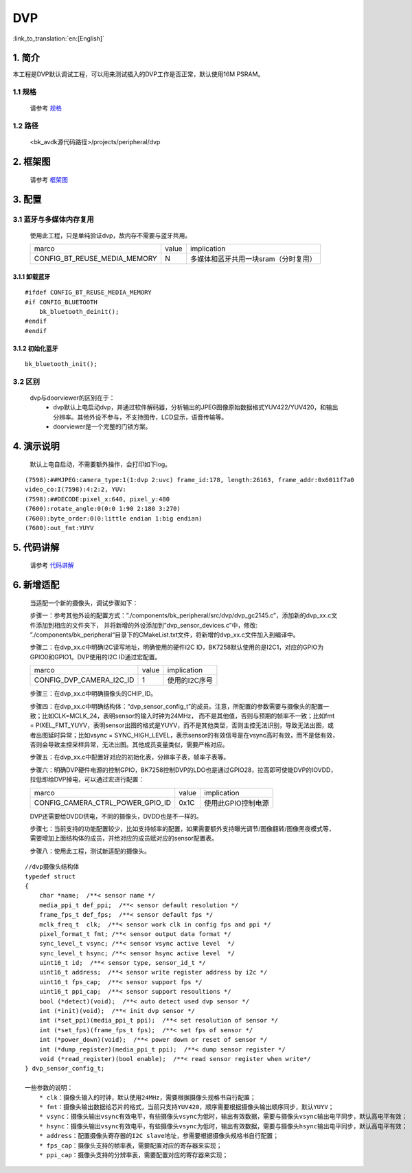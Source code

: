 DVP
=================================


:link_to_translation:`en:[English]`

1. 简介
---------------------------------

本工程是DVP默认调试工程，可以用来测试插入的DVP工作是否正常，默认使用16M PSRAM。

1.1 规格
,,,,,,,,,,,,,,,,,,,,,,,,,,,,,,,,,

    请参考 `规格 <../../media/doorviewer/index.html#id2>`_

1.2 路径
,,,,,,,,,,,,,,,,,,,,,,,,,,,,,,,,,

    <bk_avdk源代码路径>/projects/peripheral/dvp

2. 框架图
---------------------------------

    请参考 `框架图 <../../media/doorviewer/index.html#id4>`_

3. 配置
---------------------------------

3.1 蓝牙与多媒体内存复用
,,,,,,,,,,,,,,,,,,,,,,,,,,,,,,,,,

    使用此工程，只是单纯验证dvp，故内存不需要与蓝牙共用。

    +-------------------------------------+---------------+-------------------------------------+
    |          marco                      |     value     |           implication               |
    +-------------------------------------+---------------+-------------------------------------+
    | CONFIG_BT_REUSE_MEDIA_MEMORY        |       N       | 多媒体和蓝牙共用一块sram（分时复用）|
    +-------------------------------------+---------------+-------------------------------------+

3.1.1 卸载蓝牙
.................................

::

    #ifdef CONFIG_BT_REUSE_MEDIA_MEMORY
    #if CONFIG_BLUETOOTH
        bk_bluetooth_deinit();
    #endif
    #endif

3.1.2 初始化蓝牙
.................................

::

    bk_bluetooth_init();

3.2 区别
,,,,,,,,,,,,,,,,,,,,,,,,,,,,,,,,,

    dvp与doorviewer的区别在于：
        * dvp默认上电启动dvp，并通过软件解码器，分析输出的JPEG图像原始数据格式YUV422/YUV420，和输出分辨率。其他外设不参与，不支持图传，LCD显示，语音传输等。
        * doorviewer是一个完整的门锁方案。

4. 演示说明
---------------------------------

    默认上电自启动，不需要额外操作，会打印如下log。

::

    (7598):##MJPEG:camera_type:1(1:dvp 2:uvc) frame_id:178, length:26163, frame_addr:0x6011f7a0
    video_co:I(7598):4:2:2, YUV:
    (7598):##DECODE:pixel_x:640, pixel_y:480
    (7600):rotate_angle:0(0:0 1:90 2:180 3:270)
    (7600):byte_order:0(0:little endian 1:big endian)
    (7600):out_fmt:YUYV

5. 代码讲解
---------------------------------

    请参考 `代码讲解 <../../media/doorviewer/index.html#id13>`_

6. 新增适配
---------------------------------

    当适配一个新的摄像头，调试步骤如下：

    步骤一：参考其他外设的配置方式：”./components/bk_peripheral/src/dvp/dvp_gc2145.c”，添加新的dvp_xx.c文件添加到相应的文件夹下，
    并将新增的外设添加到”dvp_sensor_devices.c”中，修改: ”./components/bk_peripheral“目录下的CMakeList.txt文件，将新增的dvp_xx.c文件加入到编译中。

    步骤二：在dvp_xx.c中明确I2C读写地址，明确使用的硬件I2C ID，BK7258默认使用的是I2C1，对应的GPIO为GPIO0和GPIO1。DVP使用的I2C ID通过宏配置。

    +------------------------------+---------------+-------------------------------------+
    |             marco            |     value     |           implication               |
    +------------------------------+---------------+-------------------------------------+
    | CONFIG_DVP_CAMERA_I2C_ID     |       1       |           使用的I2C序号             |
    +------------------------------+---------------+-------------------------------------+

    步骤三：在dvp_xx.c中明确摄像头的CHIP_ID。

    步骤四：在dvp_xx.c中明确结构体：“dvp_sensor_config_t”的成员。注意，所配置的参数需要与摄像头的配置一致；比如CLK=MCLK_24，表明sensor的输入时钟为24MHz，
    而不是其他值，否则与预期的帧率不一致；比如fmt = PIXEL_FMT_YUYV，表明sensor出图的格式是YUYV，而不是其他类型，否则主控无法识别，导致无法出图，或者出图延时异常；比如vsync = SYNC_HIGH_LEVEL，表示sensor的有效信号是在vsync高时有效，而不是低有效，否则会导致主控采样异常，无法出图。其他成员变量类似，需要严格对应。

    步骤五：在dvp_xx.c中配置好对应的初始化表，分辨率子表，帧率子表等。

    步骤六：明确DVP硬件电源的控制GPIO，BK7258控制DVP的LDO也是通过GPIO28，拉高即可使能DVP的IOVDD，拉低即给DVP掉电，可以通过宏进行配置：

    +--------------------------------------+---------------+-------------------------------------+
    |                marco                 |     value     |           implication               |
    +--------------------------------------+---------------+-------------------------------------+
    | CONFIG_CAMERA_CTRL_POWER_GPIO_ID     |      0x1C     |         使用此GPIO控制电源          |
    +--------------------------------------+---------------+-------------------------------------+

    DVP还需要给DVDD供电，不同的摄像头，DVDD也是不一样的。

    步骤七：当前支持的功能配置较少，比如支持帧率的配置，如果需要额外支持曝光调节/图像翻转/图像黑夜模式等，需要增加上面结构体的成员，并给对应的成员赋对应的sensor配置表。

    步骤八：使用此工程，测试新适配的摄像头。


::

    //dvp摄像头结构体
    typedef struct
    {
        char *name;  /**< sensor name */
        media_ppi_t def_ppi;  /**< sensor default resolution */
        frame_fps_t def_fps;  /**< sensor default fps */
        mclk_freq_t  clk;  /**< sensor work clk in config fps and ppi */
        pixel_format_t fmt; /**< sensor output data format */
        sync_level_t vsync; /**< sensor vsync active level  */
        sync_level_t hsync; /**< sensor hsync active level  */
        uint16_t id;  /**< sensor type, sensor_id_t */
        uint16_t address;  /**< sensor write register address by i2c */
        uint16_t fps_cap;  /**< sensor support fps */
        uint16_t ppi_cap;  /**< sensor support resoultions */
        bool (*detect)(void);  /**< auto detect used dvp sensor */
        int (*init)(void);  /**< init dvp sensor */
        int (*set_ppi)(media_ppi_t ppi);  /**< set resolution of sensor */
        int (*set_fps)(frame_fps_t fps);  /**< set fps of sensor */
        int (*power_down)(void);  /**< power down or reset of sensor */
        int (*dump_register)(media_ppi_t ppi);  /**< dump sensor register */
        void (*read_register)(bool enable);  /**< read sensor register when write*/
    } dvp_sensor_config_t;

    一些参数的说明：
        * clk：摄像头输入的时钟，默认使用24MHz，需要根据摄像头规格书自行配置；
        * fmt：摄像头输出数据给芯片的格式，当前只支持YUV420，顺序需要根据摄像头输出顺序同步，默认YUYV；
        * vsync：摄像头输出vsync有效电平，有些摄像头vsync为低时，输出有效数据，需要与摄像头vsync输出电平同步，默认高电平有效；
        * hsync：摄像头输出vsync有效电平，有些摄像头vsync为低时，输出有效数据，需要与摄像头hsync输出电平同步，默认高电平有效；
        * address：配置摄像头寄存器的I2C slave地址，参需要根据摄像头规格书自行配置；
        * fps_cap：摄像头支持的帧率表，需要配置对应的寄存器来实现；
        * ppi_cap：摄像头支持的分辨率表，需要配置对应的寄存器来实现；
